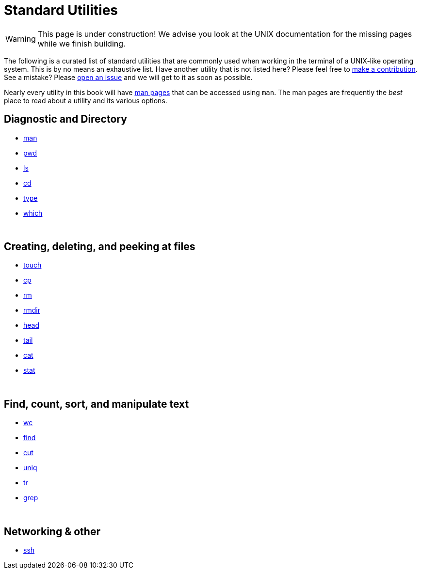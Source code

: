 = Standard Utilities

[WARNING]
====
This page is under construction! We advise you look at the UNIX documentation for the missing pages while we finish building.
====

The following is a curated list of standard utilities that are commonly used when working in the terminal of a UNIX-like operating system. This is by no means an exhaustive list. Have another utility that is not listed here? Please feel free to xref:ROOT:how-to-contribute.adoc[make a contribution]. See a mistake? Please https://github.com/TheDataMine/the-examples-book/issues[open an issue] and we will get to it as soon as possible.

Nearly every utility in this book will have https://en.wikipedia.org/wiki/Man_page[man pages] that can be accessed using `man`. The man pages are frequently the _best_ place to read about a utility and its various options.

== Diagnostic and Directory

* xref:man.adoc[man]
* xref:pwd.adoc[pwd]
* xref:ls.adoc[ls]
* xref:cd.adoc[cd]
* xref:type.adoc[type]
* xref:which.adoc[which]

{sp}+

== Creating, deleting, and peeking at files

* xref:touch.adoc[touch]
* xref:cp.adoc[cp]
//* xref:mv.adoc[mv]
//* xref:mkdir.adoc[mkdir]
* xref:rm.adoc[rm]
* xref:rmdir.adoc[rmdir]
* xref:head.adoc[head]
//* xref:less.adoc[less]
* xref:tail.adoc[tail]
* xref:cat.adoc[cat]
//* xref:diff.adoc[diff]
//* xref:df.adoc[df]
//* xref:du.adoc[du]
//* xref:stat.adoc[stat]
* xref:permissions.adoc[stat]

{sp}+

== Find, count, sort, and manipulate text

* xref:wc.adoc[wc]
* xref:find.adoc[find]
* xref:cut.adoc[cut]
//* xref:sort.adoc[sort]
* xref:uniq.adoc[uniq]
* xref:tr.adoc[tr]
//* xref:sed.adoc[sed]
* xref:grep.adoc[grep]
//* xref:awk.adoc[awk]

{sp}+

== Networking & other

//* xref:chmod.adoc[chmod]
//* xref:chown.adoc[chown]
//* xref:rsync.adoc[rsync]
* xref:ssh.adoc[ssh]
//* xref:scp.adoc[scp]
//* xref:sftp.adoc[sftp]

